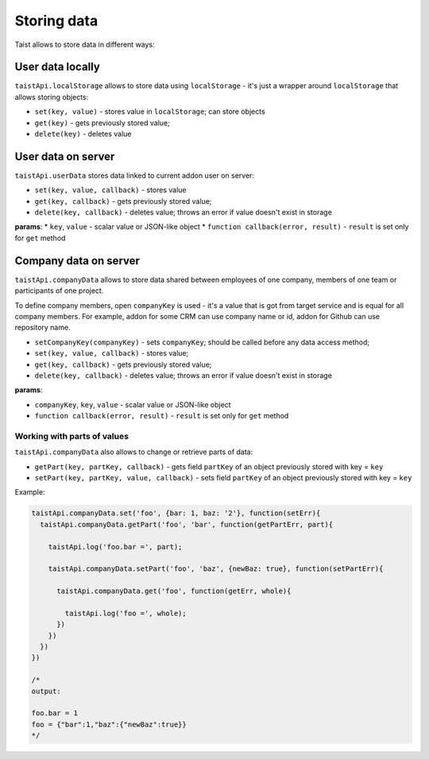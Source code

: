 Storing data
============

Taist allows to store data in different ways:

User data locally
-----------------
``taistApi.localStorage`` allows to store data using ``localStorage`` - it's just a wrapper around ``localStorage`` that allows storing objects:

* ``set(key, value)`` - stores value in ``localStorage``; can store objects
* ``get(key)`` - gets previously stored value;
* ``delete(key)`` - deletes value

User data on server
-------------------
``taistApi.userData`` stores data linked to current addon user on server:

* ``set(key, value, callback)`` - stores value
* ``get(key, callback)`` - gets previously stored value;
* ``delete(key, callback)`` - deletes value; throws an error if value doesn't exist in storage

**params**:
* ``key``, ``value`` - scalar value or JSON-like object
* ``function callback(error, result)`` - ``result`` is set only for ``get`` method

.. _taistApi-companyData:

Company data on server
----------------------
``taistApi.companyData`` allows to store data shared between employees of one company, members of one team or participants of one project.

To define company members, open ``companyKey`` is used - it's a value that is got from target service and is equal for all company members.
For example, addon for some CRM can use company name or id, addon for Github can use repository name.

* ``setCompanyKey(companyKey)`` - sets ``companyKey``; should be called before any data access method;
* ``set(key, value, callback)`` - stores value;
* ``get(key, callback)`` - gets previously stored value;
* ``delete(key, callback)`` - deletes value; throws an error if value doesn't exist in storage

**params**:

* ``companyKey``, ``key``, ``value`` - scalar value or JSON-like object
* ``function callback(error, result)`` - ``result`` is set only for ``get`` method

Working with parts of values
^^^^^^^^^^^^^^^^^^^^^^^^^^^^
``taistApi.companyData`` also allows to change or retrieve parts of data:

* ``getPart(key, partKey, callback)`` - gets field ``partKey`` of an object previously stored with key = ``key``
* ``setPart(key, partKey, value, callback)`` - sets field ``partKey`` of an object previously stored with key = ``key``

Example:

.. code-block:: javascript

  taistApi.companyData.set('foo', {bar: 1, baz: '2'}, function(setErr){
    taistApi.companyData.getPart('foo', 'bar', function(getPartErr, part){

      taistApi.log('foo.bar =', part);

      taistApi.companyData.setPart('foo', 'baz', {newBaz: true}, function(setPartErr){

        taistApi.companyData.get('foo', function(getErr, whole){

          taistApi.log('foo =', whole);
        })
      })
    })
  })

  /*
  output:

  foo.bar = 1
  foo = {"bar":1,"baz":{"newBaz":true}}
  */
